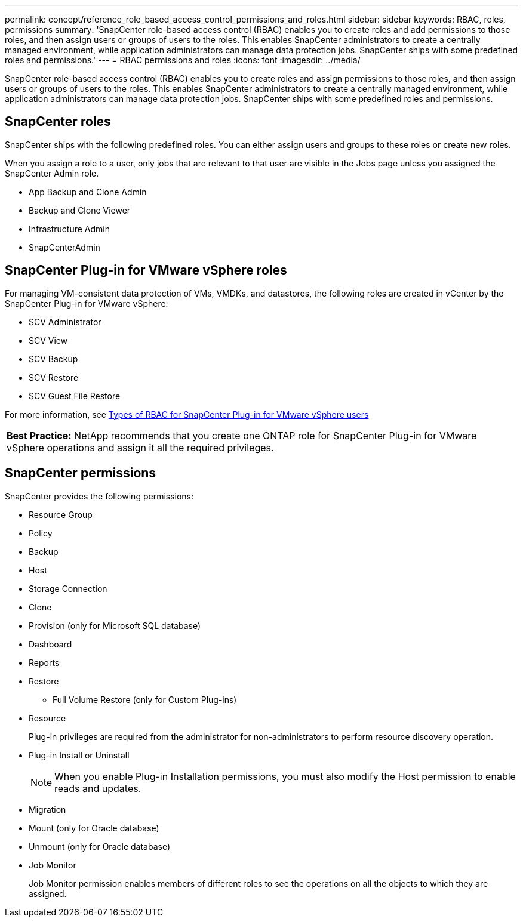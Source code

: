 ---
permalink: concept/reference_role_based_access_control_permissions_and_roles.html
sidebar: sidebar
keywords: RBAC, roles, permissions
summary: 'SnapCenter role-based access control (RBAC) enables you to create roles and add permissions to those roles, and then assign users or groups of users to the roles. This enables SnapCenter administrators to create a centrally managed environment, while application administrators can manage data protection jobs. SnapCenter ships with some predefined roles and permissions.'
---
= RBAC permissions and roles
:icons: font
:imagesdir: ../media/

[.lead]
SnapCenter role-based access control (RBAC) enables you to create roles and assign permissions to those roles, and then assign users or groups of users to the roles. This enables SnapCenter administrators to create a centrally managed environment, while application administrators can manage data protection jobs. SnapCenter ships with some predefined roles and permissions.

== SnapCenter roles

SnapCenter ships with the following predefined roles. You can either assign users and groups to these roles or create new roles.

When you assign a role to a user, only jobs that are relevant to that user are visible in the Jobs page unless you assigned the SnapCenter Admin role.

* App Backup and Clone Admin
* Backup and Clone Viewer
* Infrastructure Admin
* SnapCenterAdmin

== SnapCenter Plug-in for VMware vSphere roles

For managing VM-consistent data protection of VMs, VMDKs, and datastores, the following roles are created in vCenter by the SnapCenter Plug-in for VMware vSphere:

* SCV Administrator
* SCV View
* SCV Backup
* SCV Restore
* SCV Guest File Restore

For more information, see https://docs.netapp.com/us-en/sc-plugin-vmware-vsphere/scpivs44_types_of_rbac_for_snapcenter_users.html[Types of RBAC for SnapCenter Plug-in for VMware vSphere users^]

|===
*Best Practice:* NetApp recommends that you create one ONTAP role for SnapCenter Plug-in for VMware vSphere operations and assign it all the required privileges.
|===

== SnapCenter permissions

SnapCenter provides the following permissions:

* Resource Group
* Policy
* Backup
* Host
* Storage Connection
* Clone
* Provision (only for Microsoft SQL database)
* Dashboard
* Reports
* Restore
 ** Full Volume Restore (only for Custom Plug-ins)
* Resource
+
Plug-in privileges are required from the administrator for non-administrators to perform resource discovery operation.

* Plug-in Install or Uninstall
+
NOTE: When you enable Plug-in Installation permissions, you must also modify the Host permission to enable reads and updates.

* Migration
* Mount (only for Oracle database)
* Unmount (only for Oracle database)
* Job Monitor
+
Job Monitor permission enables members of different roles to see the operations on all the objects to which they are assigned.
